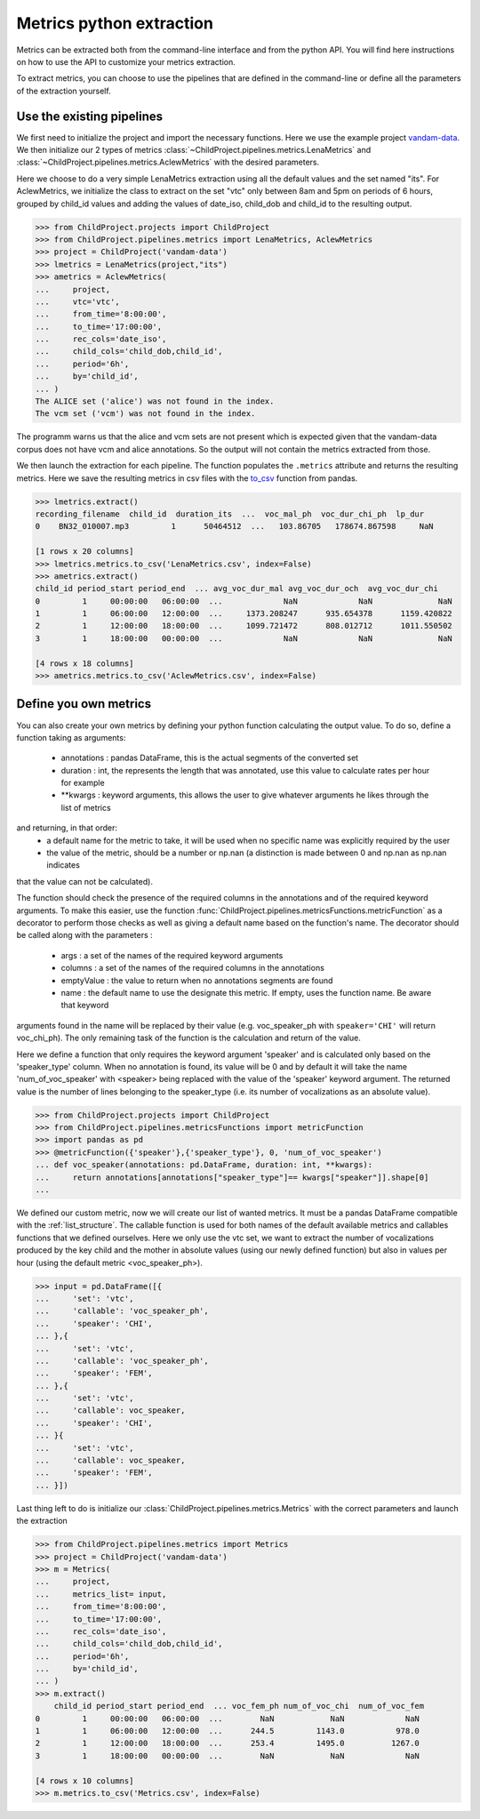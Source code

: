 Metrics python extraction
=========================

Metrics can be extracted both from the command-line interface and from the python API. 
You will find here instructions on how to use the API to customize your metrics 
extraction.

To extract metrics, you can choose to use the pipelines that are defined in the command-line 
or define all the parameters of the extraction yourself.

Use the existing pipelines
~~~~~~~~~~~~~~~~~~~~~~~~~~

We first need to initialize the project and import the necessary functions. Here we use
the example project `vandam-data <https://gin.g-node.org/LAAC-LSCP/vandam-data>`__. 
We then initialize our 2 types of metrics :class:`~ChildProject.pipelines.metrics.LenaMetrics` 
and :class:`~ChildProject.pipelines.metrics.AclewMetrics` with the desired parameters.

Here we choose to do a very simple LenaMetrics extraction using all the default values 
and the set named "its". For AclewMetrics, we initialize the class to extract on the set 
"vtc" only between 8am and 5pm on periods of 6 hours, grouped by child_id values and adding 
the values of date_iso, child_dob and child_id to the resulting output.

.. code:: python

    >>> from ChildProject.projects import ChildProject
    >>> from ChildProject.pipelines.metrics import LenaMetrics, AclewMetrics
    >>> project = ChildProject('vandam-data')
    >>> lmetrics = LenaMetrics(project,"its")
    >>> ametrics = AclewMetrics(
    ...     project,
    ...     vtc='vtc',
    ...     from_time='8:00:00',
    ...     to_time='17:00:00',
    ...     rec_cols='date_iso',
    ...     child_cols='child_dob,child_id',
    ...     period='6h',
    ...     by='child_id',
    ... )
    The ALICE set ('alice') was not found in the index.
    The vcm set ('vcm') was not found in the index.

The programm warns us that the alice and vcm sets are not present which is expected given 
that the vandam-data corpus does not have vcm and alice annotations. So the output will not 
contain the metrics extracted from those.

We then launch the extraction for each pipeline. The function populates the ``.metrics`` attribute 
and returns the resulting metrics. Here we save the resulting metrics in csv files with the 
`to_csv <https://pandas.pydata.org/docs/reference/api/pandas.DataFrame.to_csv.html>`__ function 
from pandas.

.. code:: python

    >>> lmetrics.extract()
    recording_filename  child_id  duration_its  ...  voc_mal_ph  voc_dur_chi_ph  lp_dur
    0    BN32_010007.mp3         1      50464512  ...   103.86705   178674.867598     NaN

    [1 rows x 20 columns]
    >>> lmetrics.metrics.to_csv('LenaMetrics.csv', index=False)
    >>> ametrics.extract()
    child_id period_start period_end  ... avg_voc_dur_mal avg_voc_dur_och  avg_voc_dur_chi
    0         1     00:00:00   06:00:00  ...             NaN             NaN              NaN
    1         1     06:00:00   12:00:00  ...     1373.208247      935.654378      1159.420822
    2         1     12:00:00   18:00:00  ...     1099.721472      808.012712      1011.550502
    3         1     18:00:00   00:00:00  ...             NaN             NaN              NaN

    [4 rows x 18 columns]
    >>> ametrics.metrics.to_csv('AclewMetrics.csv', index=False)

Define you own metrics
~~~~~~~~~~~~~~~~~~~~~~

You can also create your own metrics by defining your python function calculating the output value.
To do so, define a function taking as arguments:
 - annotations : pandas DataFrame, this is the actual segments of the converted set
 - duration : int, the represents the length that was annotated, use this value to calculate rates per hour for example
 - \*\*kwargs : keyword arguments, this allows the user to give whatever arguments he likes through the list of metrics
and returning, in that order:
 - a default name for the metric to take, it will be used when no specific name was explicitly required by the user
 - the value of the metric, should be a number or np.nan (a distinction is made between 0 and np.nan as np.nan indicates 
that the value can not be calculated).

The function should check the presence of the required columns in the annotations and of the required keyword arguments. 
To make this easier, use the function :func:`ChildProject.pipelines.metricsFunctions.metricFunction` as a decorator 
to perform those checks as well as giving a default name based on the function's name. The decorator should be called 
along with the parameters :
 - args : a set of the names of the required keyword arguments
 - columns : a set of the names of the required columns in the annotations
 - emptyValue : the value to return when no annotations segments are found
 - name : the default name to use the designate this metric. If empty, uses the function name. Be aware that keyword 
arguments found in the name will be replaced by their value (e.g. voc_speaker_ph with ``speaker='CHI'`` will return voc_chi_ph).
The only remaining task of the function is the calculation and return of the value.

Here we define a function that only requires the keyword argument 'speaker' and is calculated only based on the 
'speaker_type' column. When no annotation is found, its value will be 0 and by default it will take the name 
'num_of_voc_speaker' with <speaker> being replaced with the value of the 'speaker' keyword argument.
The returned value is the number of lines belonging to the speaker_type (i.e. its number of vocalizations as an 
absolute value).

.. code:: python

    >>> from ChildProject.projects import ChildProject
    >>> from ChildProject.pipelines.metricsFunctions import metricFunction
    >>> import pandas as pd
    >>> @metricFunction({'speaker'},{'speaker_type'}, 0, 'num_of_voc_speaker')
    ... def voc_speaker(annotations: pd.DataFrame, duration: int, **kwargs):
    ...     return annotations[annotations["speaker_type"]== kwargs["speaker"]].shape[0]
    ...

We defined our custom metric, now we will create our list of wanted metrics. It must be a pandas DataFrame compatible 
with the :ref:`list_structure`. The callable function is used for both names of the default available metrics and 
callables functions that we defined ourselves.
Here we only use the vtc set, we want to extract the number of vocalizations produced by the key child and the mother 
in absolute values (using our newly defined function) but also in values per hour (using the default metric 
<voc_speaker_ph>).

.. code:: python

    >>> input = pd.DataFrame([{
    ...     'set': 'vtc',
    ...     'callable': 'voc_speaker_ph',
    ...     'speaker': 'CHI',
    ... },{
    ...     'set': 'vtc',
    ...     'callable': 'voc_speaker_ph',
    ...     'speaker': 'FEM',
    ... },{
    ...     'set': 'vtc',
    ...     'callable': voc_speaker,
    ...     'speaker': 'CHI',
    ... }{
    ...     'set': 'vtc',
    ...     'callable': voc_speaker,
    ...     'speaker': 'FEM',
    ... }])
    
Last thing left to do is initialize our :class:`ChildProject.pipelines.metrics.Metrics` with the correct 
parameters and launch the extraction

.. code:: python

    >>> from ChildProject.pipelines.metrics import Metrics
    >>> project = ChildProject('vandam-data')
    >>> m = Metrics(
    ...     project,
    ...     metrics_list= input,
    ...     from_time='8:00:00',
    ...     to_time='17:00:00',
    ...     rec_cols='date_iso',
    ...     child_cols='child_dob,child_id',
    ...     period='6h',
    ...     by='child_id',
    ... )
    >>> m.extract()
        child_id period_start period_end  ... voc_fem_ph num_of_voc_chi  num_of_voc_fem
    0         1     00:00:00   06:00:00  ...        NaN            NaN             NaN
    1         1     06:00:00   12:00:00  ...      244.5         1143.0           978.0
    2         1     12:00:00   18:00:00  ...      253.4         1495.0          1267.0
    3         1     18:00:00   00:00:00  ...        NaN            NaN             NaN

    [4 rows x 10 columns]
    >>> m.metrics.to_csv('Metrics.csv', index=False)
